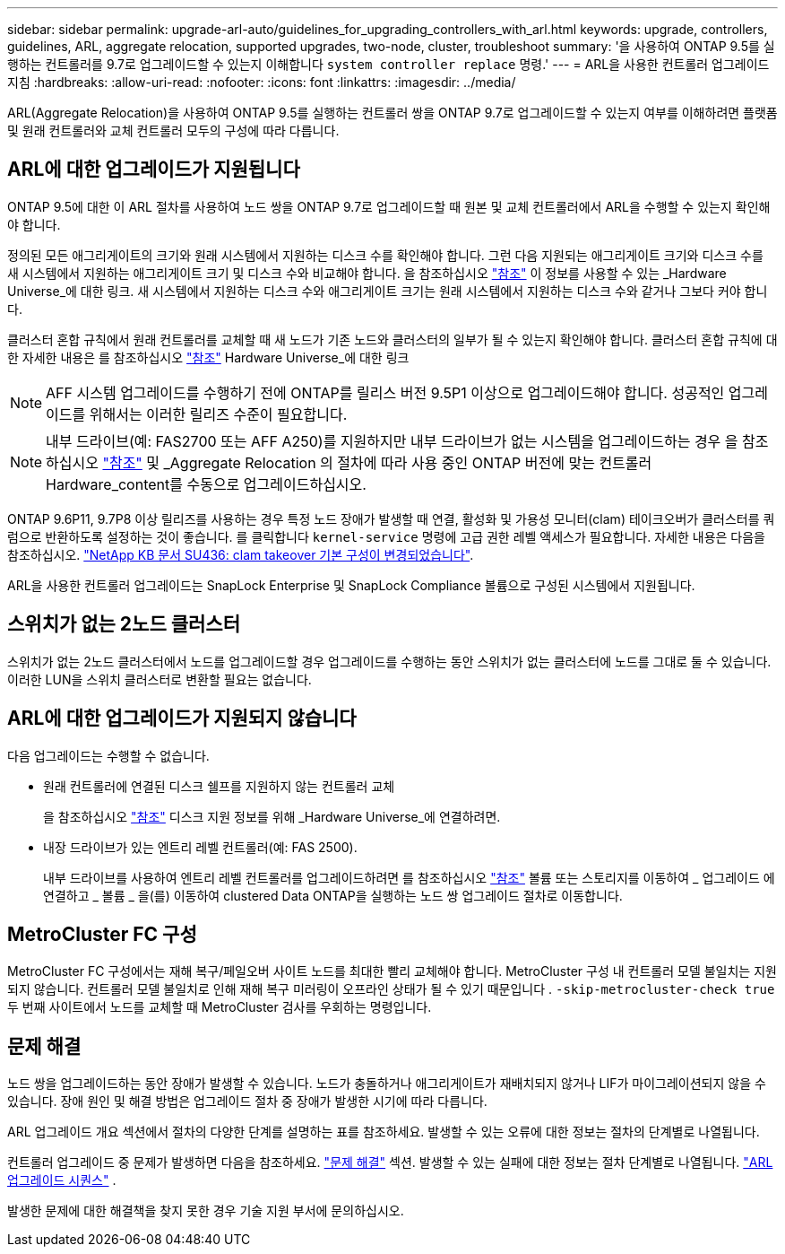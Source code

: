 ---
sidebar: sidebar 
permalink: upgrade-arl-auto/guidelines_for_upgrading_controllers_with_arl.html 
keywords: upgrade, controllers, guidelines, ARL, aggregate relocation, supported upgrades, two-node, cluster, troubleshoot 
summary: '을 사용하여 ONTAP 9.5를 실행하는 컨트롤러를 9.7로 업그레이드할 수 있는지 이해합니다 `system controller replace` 명령.' 
---
= ARL을 사용한 컨트롤러 업그레이드 지침
:hardbreaks:
:allow-uri-read: 
:nofooter: 
:icons: font
:linkattrs: 
:imagesdir: ../media/


[role="lead"]
ARL(Aggregate Relocation)을 사용하여 ONTAP 9.5를 실행하는 컨트롤러 쌍을 ONTAP 9.7로 업그레이드할 수 있는지 여부를 이해하려면 플랫폼 및 원래 컨트롤러와 교체 컨트롤러 모두의 구성에 따라 다릅니다.



== ARL에 대한 업그레이드가 지원됩니다

ONTAP 9.5에 대한 이 ARL 절차를 사용하여 노드 쌍을 ONTAP 9.7로 업그레이드할 때 원본 및 교체 컨트롤러에서 ARL을 수행할 수 있는지 확인해야 합니다.

정의된 모든 애그리게이트의 크기와 원래 시스템에서 지원하는 디스크 수를 확인해야 합니다. 그런 다음 지원되는 애그리게이트 크기와 디스크 수를 새 시스템에서 지원하는 애그리게이트 크기 및 디스크 수와 비교해야 합니다. 을 참조하십시오 link:other_references.html["참조"] 이 정보를 사용할 수 있는 _Hardware Universe_에 대한 링크. 새 시스템에서 지원하는 디스크 수와 애그리게이트 크기는 원래 시스템에서 지원하는 디스크 수와 같거나 그보다 커야 합니다.

클러스터 혼합 규칙에서 원래 컨트롤러를 교체할 때 새 노드가 기존 노드와 클러스터의 일부가 될 수 있는지 확인해야 합니다. 클러스터 혼합 규칙에 대한 자세한 내용은 를 참조하십시오 link:other_references.html["참조"] Hardware Universe_에 대한 링크


NOTE: AFF 시스템 업그레이드를 수행하기 전에 ONTAP를 릴리스 버전 9.5P1 이상으로 업그레이드해야 합니다. 성공적인 업그레이드를 위해서는 이러한 릴리즈 수준이 필요합니다.


NOTE: 내부 드라이브(예: FAS2700 또는 AFF A250)를 지원하지만 내부 드라이브가 없는 시스템을 업그레이드하는 경우 을 참조하십시오 link:other_references.html["참조"] 및 _Aggregate Relocation 의 절차에 따라 사용 중인 ONTAP 버전에 맞는 컨트롤러 Hardware_content를 수동으로 업그레이드하십시오.

ONTAP 9.6P11, 9.7P8 이상 릴리즈를 사용하는 경우 특정 노드 장애가 발생할 때 연결, 활성화 및 가용성 모니터(clam) 테이크오버가 클러스터를 쿼럼으로 반환하도록 설정하는 것이 좋습니다. 를 클릭합니다 `kernel-service` 명령에 고급 권한 레벨 액세스가 필요합니다. 자세한 내용은 다음을 참조하십시오. https://kb.netapp.com/Support_Bulletins/Customer_Bulletins/SU436["NetApp KB 문서 SU436: clam takeover 기본 구성이 변경되었습니다"^].

ARL을 사용한 컨트롤러 업그레이드는 SnapLock Enterprise 및 SnapLock Compliance 볼륨으로 구성된 시스템에서 지원됩니다.



== 스위치가 없는 2노드 클러스터

스위치가 없는 2노드 클러스터에서 노드를 업그레이드할 경우 업그레이드를 수행하는 동안 스위치가 없는 클러스터에 노드를 그대로 둘 수 있습니다. 이러한 LUN을 스위치 클러스터로 변환할 필요는 없습니다.



== ARL에 대한 업그레이드가 지원되지 않습니다

다음 업그레이드는 수행할 수 없습니다.

* 원래 컨트롤러에 연결된 디스크 쉘프를 지원하지 않는 컨트롤러 교체
+
을 참조하십시오 link:other_references.html["참조"] 디스크 지원 정보를 위해 _Hardware Universe_에 연결하려면.

* 내장 드라이브가 있는 엔트리 레벨 컨트롤러(예: FAS 2500).
+
내부 드라이브를 사용하여 엔트리 레벨 컨트롤러를 업그레이드하려면 를 참조하십시오 link:other_references.html["참조"] 볼륨 또는 스토리지를 이동하여 _ 업그레이드 에 연결하고 _ 볼륨 _ 을(를) 이동하여 clustered Data ONTAP을 실행하는 노드 쌍 업그레이드 절차로 이동합니다.





== MetroCluster FC 구성

MetroCluster FC 구성에서는 재해 복구/페일오버 사이트 노드를 최대한 빨리 교체해야 합니다. MetroCluster 구성 내 컨트롤러 모델 불일치는 지원되지 않습니다. 컨트롤러 모델 불일치로 인해 재해 복구 미러링이 오프라인 상태가 될 수 있기 때문입니다 .  `-skip-metrocluster-check true` 두 번째 사이트에서 노드를 교체할 때 MetroCluster 검사를 우회하는 명령입니다.



== 문제 해결

노드 쌍을 업그레이드하는 동안 장애가 발생할 수 있습니다. 노드가 충돌하거나 애그리게이트가 재배치되지 않거나 LIF가 마이그레이션되지 않을 수 있습니다. 장애 원인 및 해결 방법은 업그레이드 절차 중 장애가 발생한 시기에 따라 다릅니다.

ARL 업그레이드 개요 섹션에서 절차의 다양한 단계를 설명하는 표를 참조하세요. 발생할 수 있는 오류에 대한 정보는 절차의 단계별로 나열됩니다.

컨트롤러 업그레이드 중 문제가 발생하면 다음을 참조하세요. link:aggregate_relocation_failures.html["문제 해결"] 섹션. 발생할 수 있는 실패에 대한 정보는 절차 단계별로 나열됩니다. link:arl_upgrade_workflow.html["ARL 업그레이드 시퀀스"] .

발생한 문제에 대한 해결책을 찾지 못한 경우 기술 지원 부서에 문의하십시오.
